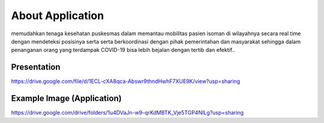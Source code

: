 ###################
About Application
###################

memudahkan tenaga kesehatan puskesmas dalam memantau mobilitas pasien isoman di wilayahnya secara real time dengan mendeteksi posisinya serta serta berkoordinasi dengan pihak pemerintahan dan masyarakat sehingga dalam penanganan orang yang terdampak COVID-19 bisa lebih bejalan dengan tertib dan efektif..

*******************
Presentation
*******************

https://drive.google.com/file/d/1ECL-cXA8qca-Abswr9thndHwhF7XUE9K/view?usp=sharing

**************************
Example Image (Application)
**************************

https://drive.google.com/drive/folders/1u4DVaJn-w9-qrKdMBTK_Vje5TGP4NILg?usp=sharing

